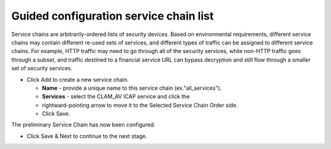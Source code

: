 .. role:: red
.. role:: bred

Guided configuration service chain list
=======================================

.. image:: ../images/gc-path-4.png
   :align: center
   :scale: 50

Service chains are arbitrarily-ordered lists of security devices. Based on
environmental requirements, different service chains may contain different
re-used sets of services, and different types of traffic can be assigned to
different service chains. For example, HTTP traffic may need to go through all
of the security services, while non-HTTP traffic goes through a subset, and
traffic destined to a financial service URL can bypass decryption and still
flow through a smaller set of security services.


-  Click :red:`Add` to create a new service chain.

   -  **Name** - provide a unique name to this service chain
      (ex.":red:`all_services`").

   -  **Services** - select the :red:`CLAM_AV` ICAP service and click the 
   -  :red:`rightward-pointing arrow` to move it to the :red:`Selected Service Chain Order` side.

   -  Click :red:`Save`.

.. image:: ../images/module1-38.png
   :scale: 50 %
   :align: center

.. image:: ../images/module1-39.png
   :scale: 50 %
   :align: center

The preliminary :red:`Service Chain` has now been configured.


-  Click :red:`Save & Next` to continue to the next stage.

.. image:: ../images/module1-4.png
   :scale: 50 %
   :align: center